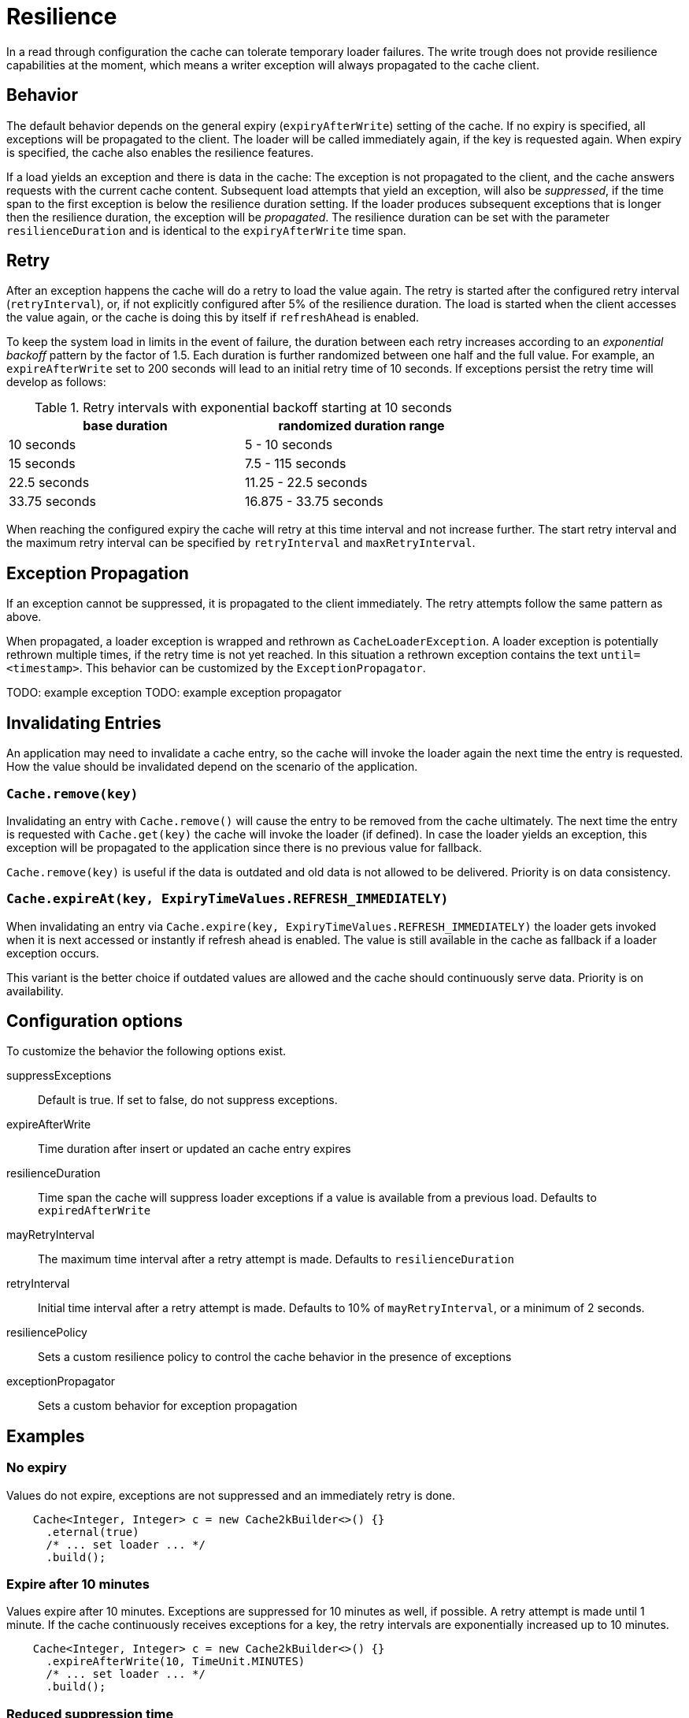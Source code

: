 = Resilience

In a read through configuration the cache can tolerate temporary loader failures.
The write trough does not provide resilience capabilities at the moment, which means
 a writer exception will always propagated to the cache client.

== Behavior

The default behavior depends on the general expiry (`expiryAfterWrite`) setting of the cache.
If no expiry is specified, all exceptions will be propagated to the client. The loader will be
called immediately again, if the key is requested again. When expiry is specified, the cache
also enables the resilience features.

If a load yields an exception and there is data in the cache: The exception is not propagated
to the client, and the cache answers requests with the current cache content. Subsequent
load attempts that yield an exception, will also be _suppressed_, if the time span to the
first exception is below the resilience duration setting. If the loader produces
subsequent exceptions that is longer then the resilience duration,
the exception will be _propagated_. The resilience duration can be set with the parameter
`resilienceDuration` and is identical to the `expiryAfterWrite` time span.

== Retry

After an exception happens the cache will do a retry to load the value again. The retry
is started after the configured retry interval (`retryInterval`), or,  if not
explicitly configured after 5% of the resilience duration. The load is started when the client accesses
the value again, or the cache is doing this by itself if `refreshAhead` is enabled.

To keep the system load in limits in the event of failure, the duration between each retry
increases according to an _exponential backoff_ pattern by the factor of 1.5.
Each duration is further randomized between one half and the full value.
For example, an `expireAfterWrite` set to 200 seconds will lead to an initial retry
time of 10 seconds. If exceptions persist the retry time will develop as follows:

.Retry intervals with exponential backoff starting at 10 seconds
[width="70",options="header"]
,===
base duration,randomized duration range
10 seconds,5 - 10 seconds
15 seconds,7.5 - 115 seconds
22.5 seconds,11.25 - 22.5 seconds
33.75 seconds,16.875 - 33.75 seconds
,===

When reaching the configured expiry the cache will retry at this time interval and
not increase further. The start retry interval and the maximum retry interval can
be specified by `retryInterval` and `maxRetryInterval`.

== Exception Propagation

If an exception cannot be suppressed, it is propagated to the client immediately.
The retry attempts follow the same pattern as above.

When propagated, a loader exception is wrapped and rethrown as `CacheLoaderException`.
A loader exception is potentially rethrown multiple times, if the retry time is not
yet reached. In this situation a rethrown exception contains the text `until=<timestamp>`.
This behavior can be customized by the `ExceptionPropagator`.

TODO: example exception
TODO: example exception propagator

== Invalidating Entries

An application may need to invalidate a cache entry, so the cache will invoke the loader
again the next time the entry is requested. How the value should be invalidated depend on
the scenario of the application.

=== `Cache.remove(key)`

Invalidating an entry with `Cache.remove()` will cause the entry to be removed from the cache ultimately.
The next time the entry is requested with `Cache.get(key)` the cache will invoke the loader (if defined).
In case the loader yields an exception, this exception will be propagated to the application since there
is no previous value for fallback.

`Cache.remove(key)` is useful if the data is outdated and old data is not allowed to be delivered. Priority
 is on data consistency.

=== `Cache.expireAt(key, ExpiryTimeValues.REFRESH_IMMEDIATELY)`

When invalidating an entry via `Cache.expire(key, ExpiryTimeValues.REFRESH_IMMEDIATELY)` the loader
gets invoked when it is next accessed or instantly if refresh ahead is enabled. The value is still available
in the cache as fallback if a loader exception occurs.

This variant is the better choice if outdated values are allowed and the cache should continuously serve
data. Priority is on availability.

== Configuration options

To customize the behavior the following options exist.

suppressExceptions:: Default is true. If set to false, do not suppress exceptions.
expireAfterWrite:: Time duration after insert or updated an cache entry expires
resilienceDuration:: Time span the cache will suppress loader exceptions if a value is available from
                     a previous load. Defaults to `expiredAfterWrite`
mayRetryInterval:: The maximum time interval after a retry attempt is made. Defaults to `resilienceDuration`
retryInterval:: Initial time interval after a retry attempt is made. Defaults to 10% of `mayRetryInterval`, or a minimum of 2 seconds.
resiliencePolicy:: Sets a custom resilience policy to control the cache behavior in the presence of exceptions
exceptionPropagator:: Sets a custom behavior for exception propagation

== Examples

=== No expiry

Values do not expire, exceptions are not suppressed and an immediately
retry is done.

[source,java]
----
    Cache<Integer, Integer> c = new Cache2kBuilder<>() {}
      .eternal(true)
      /* ... set loader ... */
      .build();
----

=== Expire after 10 minutes

Values expire after 10 minutes. Exceptions are suppressed for 10 minutes
as well, if possible. A retry attempt is made until 1 minute. If the cache
continuously receives exceptions for a key, the retry intervals are exponentially
increased up to 10 minutes.

[source,java]
----
    Cache<Integer, Integer> c = new Cache2kBuilder<>() {}
      .expireAfterWrite(10, TimeUnit.MINUTES)
      /* ... set loader ... */
      .build();
----

=== Reduced suppression time

Expire entries after 10 minutes. If an exceptions happens we do not want
 the cache to continue to service the previous (and expired) value for too long. In this scenario
 it is preferred to propagate an exception rather than serving a potentially outdated value.
 On the other side, there may be temporary outages of the network for a maximum of 30 seconds
 we like to cover for.

[source,java]
----
    Cache<Integer, Integer> c = new Cache2kBuilder<Integer, Integer>() {}
      .expireAfterWrite(10, TimeUnit.MINUTES)
      .resilienceDuration(30, TimeUnit.SECONDS)
      /* ... set loader ... */
      .build();
----

=== Cached exceptions

No suppression, because values never expire. The only way that a reload can be triggered
is with a reload operation. In this case we do not want suppression, unless
specified explicitly. The loader is not totally reliable, or a smart developer
uses an exception to signal additional information. If exceptions occur, the cache
should not be ineffective and keep exceptions and defer the next retry for 10 seconds.
For requests between the retry interval, the cache will rethrow the previous exception.
The retry interval does not increase, since a maximum timer interval is not specified.

[source,java]
----
   Cache<Integer, Integer> c = new Cache2kBuilder<Integer, Integer>() {}
      .eternal(true)
      .retryInterval(10, TimeUnit.SECONDS)
      /* ... set loader ... */
      .build();
----

== Custom resilience policy

By registering a custom implementation of the resilience policy it is possible to
implement a special behavior that is used to determine the durations an exception should be
suppressed or cached. Use the existing implementation as an example and starting point.

== Debugging

The cache has no support for logging exceptions. If this is needed, it can be achieved
by an adaptor of the `CacheLoader`.

The statistics expose counters for the total number of received load exceptions and the number
of suppressed exception.


